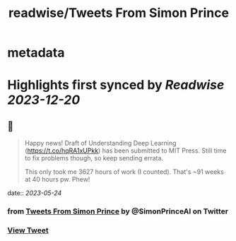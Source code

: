 :PROPERTIES:
:title: readwise/Tweets From Simon Prince
:END:


* metadata
:PROPERTIES:
:author: [[SimonPrinceAI on Twitter]]
:full-title: "Tweets From Simon Prince"
:category: [[tweets]]
:url: https://twitter.com/SimonPrinceAI
:image-url: https://pbs.twimg.com/profile_images/1148263947302244353/HK0Msjil.jpg
:END:

* Highlights first synced by [[Readwise]] [[2023-12-20]]
** 📌
#+BEGIN_QUOTE
Happy news!  Draft of Understanding Deep Learning (https://t.co/hqRA1xUPkk) has been submitted to MIT Press.  Still time to fix problems though, so keep sending errata.

This only took me 3627 hours of work (I counted).  That's ~91 weeks at 40 hours pw. Phew! 
#+END_QUOTE
    date:: [[2023-05-24]]
*** from _Tweets From Simon Prince_ by @SimonPrinceAI on Twitter
*** [[https://twitter.com/SimonPrinceAI/status/1661111655327997961][View Tweet]]